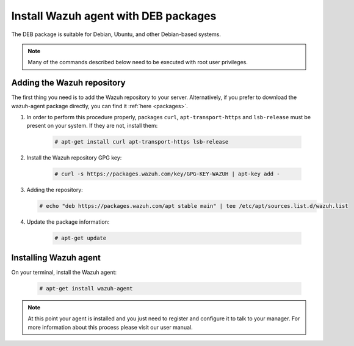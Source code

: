 .. _wazuh_agent_deb:

Install Wazuh agent with DEB packages
=====================================

The DEB package is suitable for Debian, Ubuntu, and other Debian-based systems.

.. note:: Many of the commands described below need to be executed with root user privileges.

Adding the Wazuh repository
---------------------------

The first thing you need is to add the Wazuh repository to your server. Alternatively, if you prefer to download the wazuh-agent package directly, you can find it :ref:`here <packages>`.

1. In order to perform this procedure properly, packages ``curl``, ``apt-transport-https`` and ``lsb-release`` must be present on your system. If they are not, install them:

	.. code-block:: console

		# apt-get install curl apt-transport-https lsb-release

2. Install the Wazuh repository GPG key:

	.. code-block:: console

		# curl -s https://packages.wazuh.com/key/GPG-KEY-WAZUH | apt-key add -

3. Adding the repository:

   .. code-block:: console

		# echo "deb https://packages.wazuh.com/apt stable main" | tee /etc/apt/sources.list.d/wazuh.list

4. Update the package information:

	.. code-block:: console

		# apt-get update

Installing Wazuh agent
----------------------

On your terminal, install the Wazuh agent:

	.. code-block:: console

		# apt-get install wazuh-agent

.. note:: At this point your agent is installed and you just need to register and configure it to talk to your manager. For more information about this process please visit our user manual.
